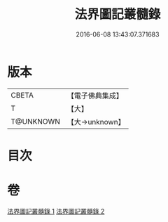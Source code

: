 #+TITLE: 法界圖記叢髓錄 
#+DATE: 2016-06-08 13:43:07.371683

* 版本
 |     CBETA|【電子佛典集成】|
 |         T|【大】     |
 | T@UNKNOWN|【大→unknown】|

* 目次

* 卷
[[file:KR6e0110_001.txt][法界圖記叢髓錄 1]]
[[file:KR6e0110_002.txt][法界圖記叢髓錄 2]]

